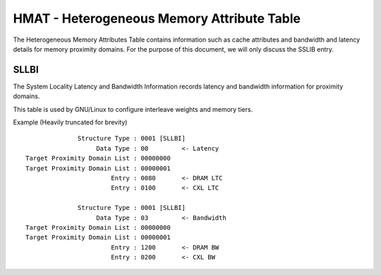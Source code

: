 .. SPDX-License-Identifier: GPL-2.0

===========================================
HMAT - Heterogeneous Memory Attribute Table
===========================================

The Heterogeneous Memory Attributes Table contains information such as cache
attributes and bandwidth and latency details for memory proximity domains.
For the purpose of this document, we will only discuss the SSLIB entry.

SLLBI
=====
The System Locality Latency and Bandwidth Information records latency and
bandwidth information for proximity domains.

This table is used by GNU/Linux to configure interleave weights and memory tiers.

Example (Heavily truncated for brevity) ::

               Structure Type : 0001 [SLLBI]
                    Data Type : 00         <- Latency
 Target Proximity Domain List : 00000000
 Target Proximity Domain List : 00000001
                        Entry : 0080       <- DRAM LTC
                        Entry : 0100       <- CXL LTC

               Structure Type : 0001 [SLLBI]
                    Data Type : 03         <- Bandwidth
 Target Proximity Domain List : 00000000
 Target Proximity Domain List : 00000001
                        Entry : 1200       <- DRAM BW
                        Entry : 0200       <- CXL BW
